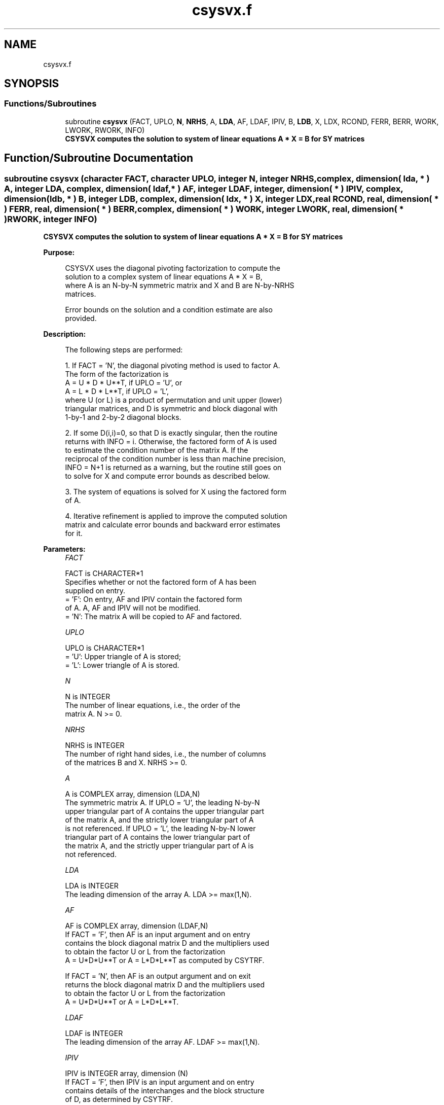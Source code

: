.TH "csysvx.f" 3 "Tue Nov 14 2017" "Version 3.8.0" "LAPACK" \" -*- nroff -*-
.ad l
.nh
.SH NAME
csysvx.f
.SH SYNOPSIS
.br
.PP
.SS "Functions/Subroutines"

.in +1c
.ti -1c
.RI "subroutine \fBcsysvx\fP (FACT, UPLO, \fBN\fP, \fBNRHS\fP, A, \fBLDA\fP, AF, LDAF, IPIV, B, \fBLDB\fP, X, LDX, RCOND, FERR, BERR, WORK, LWORK, RWORK, INFO)"
.br
.RI "\fB CSYSVX computes the solution to system of linear equations A * X = B for SY matrices\fP "
.in -1c
.SH "Function/Subroutine Documentation"
.PP 
.SS "subroutine csysvx (character FACT, character UPLO, integer N, integer NRHS, complex, dimension( lda, * ) A, integer LDA, complex, dimension( ldaf, * ) AF, integer LDAF, integer, dimension( * ) IPIV, complex, dimension( ldb, * ) B, integer LDB, complex, dimension( ldx, * ) X, integer LDX, real RCOND, real, dimension( * ) FERR, real, dimension( * ) BERR, complex, dimension( * ) WORK, integer LWORK, real, dimension( * ) RWORK, integer INFO)"

.PP
\fB CSYSVX computes the solution to system of linear equations A * X = B for SY matrices\fP  
.PP
\fBPurpose: \fP
.RS 4

.PP
.nf
 CSYSVX uses the diagonal pivoting factorization to compute the
 solution to a complex system of linear equations A * X = B,
 where A is an N-by-N symmetric matrix and X and B are N-by-NRHS
 matrices.

 Error bounds on the solution and a condition estimate are also
 provided.
.fi
.PP
 
.RE
.PP
\fBDescription: \fP
.RS 4

.PP
.nf
 The following steps are performed:

 1. If FACT = 'N', the diagonal pivoting method is used to factor A.
    The form of the factorization is
       A = U * D * U**T,  if UPLO = 'U', or
       A = L * D * L**T,  if UPLO = 'L',
    where U (or L) is a product of permutation and unit upper (lower)
    triangular matrices, and D is symmetric and block diagonal with
    1-by-1 and 2-by-2 diagonal blocks.

 2. If some D(i,i)=0, so that D is exactly singular, then the routine
    returns with INFO = i. Otherwise, the factored form of A is used
    to estimate the condition number of the matrix A.  If the
    reciprocal of the condition number is less than machine precision,
    INFO = N+1 is returned as a warning, but the routine still goes on
    to solve for X and compute error bounds as described below.

 3. The system of equations is solved for X using the factored form
    of A.

 4. Iterative refinement is applied to improve the computed solution
    matrix and calculate error bounds and backward error estimates
    for it.
.fi
.PP
 
.RE
.PP
\fBParameters:\fP
.RS 4
\fIFACT\fP 
.PP
.nf
          FACT is CHARACTER*1
          Specifies whether or not the factored form of A has been
          supplied on entry.
          = 'F':  On entry, AF and IPIV contain the factored form
                  of A.  A, AF and IPIV will not be modified.
          = 'N':  The matrix A will be copied to AF and factored.
.fi
.PP
.br
\fIUPLO\fP 
.PP
.nf
          UPLO is CHARACTER*1
          = 'U':  Upper triangle of A is stored;
          = 'L':  Lower triangle of A is stored.
.fi
.PP
.br
\fIN\fP 
.PP
.nf
          N is INTEGER
          The number of linear equations, i.e., the order of the
          matrix A.  N >= 0.
.fi
.PP
.br
\fINRHS\fP 
.PP
.nf
          NRHS is INTEGER
          The number of right hand sides, i.e., the number of columns
          of the matrices B and X.  NRHS >= 0.
.fi
.PP
.br
\fIA\fP 
.PP
.nf
          A is COMPLEX array, dimension (LDA,N)
          The symmetric matrix A.  If UPLO = 'U', the leading N-by-N
          upper triangular part of A contains the upper triangular part
          of the matrix A, and the strictly lower triangular part of A
          is not referenced.  If UPLO = 'L', the leading N-by-N lower
          triangular part of A contains the lower triangular part of
          the matrix A, and the strictly upper triangular part of A is
          not referenced.
.fi
.PP
.br
\fILDA\fP 
.PP
.nf
          LDA is INTEGER
          The leading dimension of the array A.  LDA >= max(1,N).
.fi
.PP
.br
\fIAF\fP 
.PP
.nf
          AF is COMPLEX array, dimension (LDAF,N)
          If FACT = 'F', then AF is an input argument and on entry
          contains the block diagonal matrix D and the multipliers used
          to obtain the factor U or L from the factorization
          A = U*D*U**T or A = L*D*L**T as computed by CSYTRF.

          If FACT = 'N', then AF is an output argument and on exit
          returns the block diagonal matrix D and the multipliers used
          to obtain the factor U or L from the factorization
          A = U*D*U**T or A = L*D*L**T.
.fi
.PP
.br
\fILDAF\fP 
.PP
.nf
          LDAF is INTEGER
          The leading dimension of the array AF.  LDAF >= max(1,N).
.fi
.PP
.br
\fIIPIV\fP 
.PP
.nf
          IPIV is INTEGER array, dimension (N)
          If FACT = 'F', then IPIV is an input argument and on entry
          contains details of the interchanges and the block structure
          of D, as determined by CSYTRF.
          If IPIV(k) > 0, then rows and columns k and IPIV(k) were
          interchanged and D(k,k) is a 1-by-1 diagonal block.
          If UPLO = 'U' and IPIV(k) = IPIV(k-1) < 0, then rows and
          columns k-1 and -IPIV(k) were interchanged and D(k-1:k,k-1:k)
          is a 2-by-2 diagonal block.  If UPLO = 'L' and IPIV(k) =
          IPIV(k+1) < 0, then rows and columns k+1 and -IPIV(k) were
          interchanged and D(k:k+1,k:k+1) is a 2-by-2 diagonal block.

          If FACT = 'N', then IPIV is an output argument and on exit
          contains details of the interchanges and the block structure
          of D, as determined by CSYTRF.
.fi
.PP
.br
\fIB\fP 
.PP
.nf
          B is COMPLEX array, dimension (LDB,NRHS)
          The N-by-NRHS right hand side matrix B.
.fi
.PP
.br
\fILDB\fP 
.PP
.nf
          LDB is INTEGER
          The leading dimension of the array B.  LDB >= max(1,N).
.fi
.PP
.br
\fIX\fP 
.PP
.nf
          X is COMPLEX array, dimension (LDX,NRHS)
          If INFO = 0 or INFO = N+1, the N-by-NRHS solution matrix X.
.fi
.PP
.br
\fILDX\fP 
.PP
.nf
          LDX is INTEGER
          The leading dimension of the array X.  LDX >= max(1,N).
.fi
.PP
.br
\fIRCOND\fP 
.PP
.nf
          RCOND is REAL
          The estimate of the reciprocal condition number of the matrix
          A.  If RCOND is less than the machine precision (in
          particular, if RCOND = 0), the matrix is singular to working
          precision.  This condition is indicated by a return code of
          INFO > 0.
.fi
.PP
.br
\fIFERR\fP 
.PP
.nf
          FERR is REAL array, dimension (NRHS)
          The estimated forward error bound for each solution vector
          X(j) (the j-th column of the solution matrix X).
          If XTRUE is the true solution corresponding to X(j), FERR(j)
          is an estimated upper bound for the magnitude of the largest
          element in (X(j) - XTRUE) divided by the magnitude of the
          largest element in X(j).  The estimate is as reliable as
          the estimate for RCOND, and is almost always a slight
          overestimate of the true error.
.fi
.PP
.br
\fIBERR\fP 
.PP
.nf
          BERR is REAL array, dimension (NRHS)
          The componentwise relative backward error of each solution
          vector X(j) (i.e., the smallest relative change in
          any element of A or B that makes X(j) an exact solution).
.fi
.PP
.br
\fIWORK\fP 
.PP
.nf
          WORK is COMPLEX array, dimension (MAX(1,LWORK))
          On exit, if INFO = 0, WORK(1) returns the optimal LWORK.
.fi
.PP
.br
\fILWORK\fP 
.PP
.nf
          LWORK is INTEGER
          The length of WORK.  LWORK >= max(1,2*N), and for best
          performance, when FACT = 'N', LWORK >= max(1,2*N,N*NB), where
          NB is the optimal blocksize for CSYTRF.

          If LWORK = -1, then a workspace query is assumed; the routine
          only calculates the optimal size of the WORK array, returns
          this value as the first entry of the WORK array, and no error
          message related to LWORK is issued by XERBLA.
.fi
.PP
.br
\fIRWORK\fP 
.PP
.nf
          RWORK is REAL array, dimension (N)
.fi
.PP
.br
\fIINFO\fP 
.PP
.nf
          INFO is INTEGER
          = 0: successful exit
          < 0: if INFO = -i, the i-th argument had an illegal value
          > 0: if INFO = i, and i is
                <= N:  D(i,i) is exactly zero.  The factorization
                       has been completed but the factor D is exactly
                       singular, so the solution and error bounds could
                       not be computed. RCOND = 0 is returned.
                = N+1: D is nonsingular, but RCOND is less than machine
                       precision, meaning that the matrix is singular
                       to working precision.  Nevertheless, the
                       solution and error bounds are computed because
                       there are a number of situations where the
                       computed solution can be more accurate than the
                       value of RCOND would suggest.
.fi
.PP
 
.RE
.PP
\fBAuthor:\fP
.RS 4
Univ\&. of Tennessee 
.PP
Univ\&. of California Berkeley 
.PP
Univ\&. of Colorado Denver 
.PP
NAG Ltd\&. 
.RE
.PP
\fBDate:\fP
.RS 4
April 2012 
.RE
.PP

.PP
Definition at line 287 of file csysvx\&.f\&.
.SH "Author"
.PP 
Generated automatically by Doxygen for LAPACK from the source code\&.
